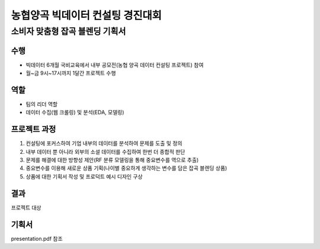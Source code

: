 .. -*- mode: rst -*-

==================================
농협양곡 빅데이터 컨설팅 경진대회 
==================================

소비자 맞춤형 잡곡 블렌딩 기획서
---------------------------------

수행
~~~~
- 빅데이터 6개월 국비교육에서 내부 공모전(농협 양곡 데이터 컨설팅 프로젝트) 참여

- 월~금 9시~17시까지 1달간 프로젝트 수행

역할
~~~~
- 팀의 리더 역할

- 데이터 수집(웹 크롤링) 및 분석(EDA, 모델링)

프로젝트 과정
~~~~~~~~~~~~~~
1. 컨설팅에 포커스하여 기업 내부의 데이터를 분석하여 문제를 도출 및 정의

2. 내부 데이터 뿐 아니라 외부의 소셜 데이터를 수집하여 한번 더 종합적 판단

3. 문제를 해결에 대한 방향성 제안(RF 분류 모델링을 통해 중요변수를 역으로 추출)

4. 중요변수를 이용해 새로운 상품 기획(나이별 중요하게 생각하는 변수를 담은 잡곡 블렌딩 상품)

5. 상품에 대한 기획서 작성 및 프로덕트 예시 디자인 구상


결과
~~~~~
프로젝트 대상

기획서
~~~~~~~
presentation.pdf 참조
